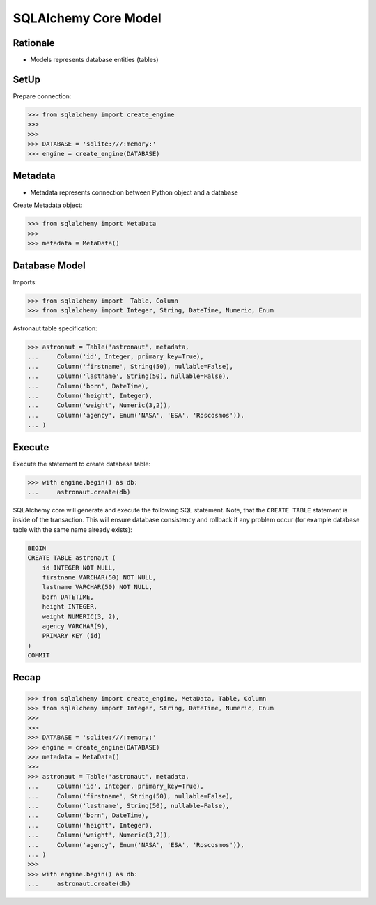 SQLAlchemy Core Model
=====================


Rationale
---------
* Models represents database entities (tables)


SetUp
-----
Prepare connection:

>>> from sqlalchemy import create_engine
>>>
>>>
>>> DATABASE = 'sqlite:///:memory:'
>>> engine = create_engine(DATABASE)


Metadata
--------
* Metadata represents connection between Python object and a database

Create Metadata object:

>>> from sqlalchemy import MetaData
>>>
>>> metadata = MetaData()


Database Model
--------------
Imports:

>>> from sqlalchemy import  Table, Column
>>> from sqlalchemy import Integer, String, DateTime, Numeric, Enum

Astronaut table specification:

>>> astronaut = Table('astronaut', metadata,
...     Column('id', Integer, primary_key=True),
...     Column('firstname', String(50), nullable=False),
...     Column('lastname', String(50), nullable=False),
...     Column('born', DateTime),
...     Column('height', Integer),
...     Column('weight', Numeric(3,2)),
...     Column('agency', Enum('NASA', 'ESA', 'Roscosmos')),
... )


Execute
-------
Execute the statement to create database table:

>>> with engine.begin() as db:
...     astronaut.create(db)

SQLAlchemy core will generate and execute the following SQL statement. Note,
that the ``CREATE TABLE`` statement is inside of the transaction. This will
ensure database consistency and rollback if any problem occur (for example
database table with the same name already exists):

.. code-block:: sql

    BEGIN
    CREATE TABLE astronaut (
        id INTEGER NOT NULL,
        firstname VARCHAR(50) NOT NULL,
        lastname VARCHAR(50) NOT NULL,
        born DATETIME,
        height INTEGER,
        weight NUMERIC(3, 2),
        agency VARCHAR(9),
        PRIMARY KEY (id)
    )
    COMMIT


Recap
-----
>>> from sqlalchemy import create_engine, MetaData, Table, Column
>>> from sqlalchemy import Integer, String, DateTime, Numeric, Enum
>>>
>>>
>>> DATABASE = 'sqlite:///:memory:'
>>> engine = create_engine(DATABASE)
>>> metadata = MetaData()
>>>
>>> astronaut = Table('astronaut', metadata,
...     Column('id', Integer, primary_key=True),
...     Column('firstname', String(50), nullable=False),
...     Column('lastname', String(50), nullable=False),
...     Column('born', DateTime),
...     Column('height', Integer),
...     Column('weight', Numeric(3,2)),
...     Column('agency', Enum('NASA', 'ESA', 'Roscosmos')),
... )
>>>
>>> with engine.begin() as db:
...     astronaut.create(db)
